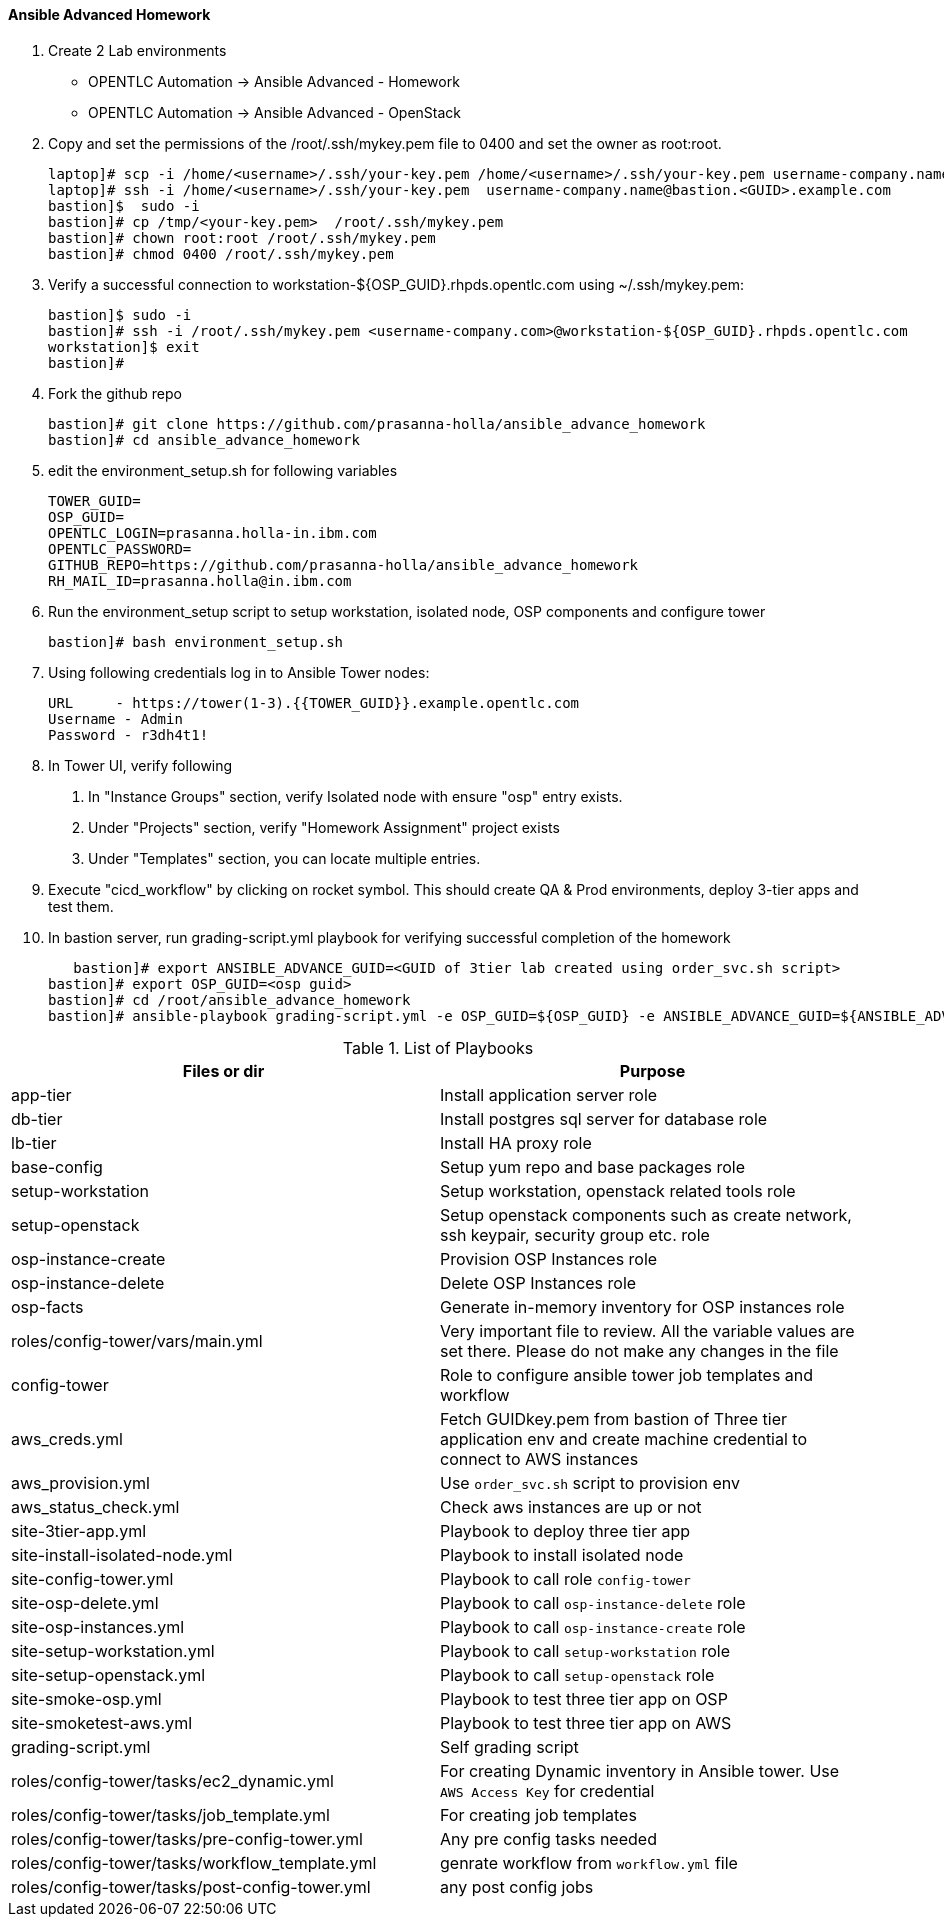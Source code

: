 ==== Ansible Advanced Homework

1. Create 2 Lab environments
  - OPENTLC Automation -> Ansible Advanced - Homework 
  - OPENTLC Automation -> Ansible Advanced - OpenStack

2. Copy and set the permissions of the /root/.ssh/mykey.pem file to 0400 and set the owner as root:root.

    laptop]# scp -i /home/<username>/.ssh/your-key.pem /home/<username>/.ssh/your-key.pem username-company.name@bastion.<GUID>.example.com:/tmp
    laptop]# ssh -i /home/<username>/.ssh/your-key.pem  username-company.name@bastion.<GUID>.example.com
    bastion]$  sudo -i
    bastion]# cp /tmp/<your-key.pem>  /root/.ssh/mykey.pem
    bastion]# chown root:root /root/.ssh/mykey.pem
    bastion]# chmod 0400 /root/.ssh/mykey.pem

3. Verify a successful connection to workstation-${OSP_GUID}.rhpds.opentlc.com using ~/.ssh/mykey.pem:

    bastion]$ sudo -i
    bastion]# ssh -i /root/.ssh/mykey.pem <username-company.com>@workstation-${OSP_GUID}.rhpds.opentlc.com
    workstation]$ exit
    bastion]#

4. Fork the github repo 

    bastion]# git clone https://github.com/prasanna-holla/ansible_advance_homework
    bastion]# cd ansible_advance_homework

5. edit the environment_setup.sh for following variables

	TOWER_GUID=
	OSP_GUID=
	OPENTLC_LOGIN=prasanna.holla-in.ibm.com
	OPENTLC_PASSWORD=
	GITHUB_REPO=https://github.com/prasanna-holla/ansible_advance_homework
	RH_MAIL_ID=prasanna.holla@in.ibm.com

6. Run the environment_setup script to setup workstation, isolated node, OSP components and configure tower

   bastion]# bash environment_setup.sh 

7. Using following credentials log in to Ansible Tower nodes:

    URL	- https://tower(1-3).{{TOWER_GUID}}.example.opentlc.com
    Username - Admin
    Password - r3dh4t1!


8. In Tower UI, verify following
    a. In "Instance Groups" section, verify Isolated node with ensure "osp" entry exists.
    b. Under "Projects" section, verify "Homework Assignment" project exists
    c. Under "Templates" section, you can locate multiple entries. 

9. Execute "cicd_workflow" by clicking on rocket symbol. This should create QA & Prod environments, deploy 3-tier apps and test them.

10. In bastion server, run grading-script.yml playbook for verifying successful completion of the homework

    bastion]# export ANSIBLE_ADVANCE_GUID=<GUID of 3tier lab created using order_svc.sh script>
	bastion]# export OSP_GUID=<osp guid>
	bastion]# cd /root/ansible_advance_homework
	bastion]# ansible-playbook grading-script.yml -e OSP_GUID=${OSP_GUID} -e ANSIBLE_ADVANCE_GUID=${ANSIBLE_ADVANCE_GUID}	


.List of Playbooks
[%header,cols=2*]
|===
| Files or dir | Purpose
| app-tier | Install application server role
| db-tier  | Install postgres sql server for database role
| lb-tier  | Install HA proxy role
| base-config | Setup yum repo and base packages role
| setup-workstation | Setup workstation, openstack related tools role 
| setup-openstack | Setup openstack components such as create network, ssh keypair, security group etc. role 
| osp-instance-create | Provision OSP Instances role
| osp-instance-delete | Delete OSP Instances role
| osp-facts | Generate in-memory inventory for OSP instances role
| roles/config-tower/vars/main.yml | Very important file to review. All the variable values are set there. Please do not make any changes in the file
| config-tower | Role to configure ansible tower job templates and workflow
| aws_creds.yml | Fetch GUIDkey.pem from bastion of Three tier application env and create machine credential to connect to AWS instances
| aws_provision.yml | Use `order_svc.sh` script to provision env
| aws_status_check.yml | Check aws instances are up or not
| site-3tier-app.yml | Playbook to deploy three tier app
| site-install-isolated-node.yml | Playbook to install isolated node
| site-config-tower.yml | Playbook to call role `config-tower`
| site-osp-delete.yml | Playbook to call `osp-instance-delete` role
| site-osp-instances.yml | Playbook to call `osp-instance-create` role
| site-setup-workstation.yml | Playbook to call `setup-workstation` role
| site-setup-openstack.yml | Playbook to call `setup-openstack` role
| site-smoke-osp.yml | Playbook to test three tier app on OSP
| site-smoketest-aws.yml | Playbook to test three tier app on AWS
| grading-script.yml | Self grading script
| roles/config-tower/tasks/ec2_dynamic.yml | For creating Dynamic inventory in Ansible tower. Use `AWS Access Key` for credential
| roles/config-tower/tasks/job_template.yml | For creating job templates
| roles/config-tower/tasks/pre-config-tower.yml | Any pre config tasks needed
| roles/config-tower/tasks/workflow_template.yml | genrate workflow from `workflow.yml` file
| roles/config-tower/tasks/post-config-tower.yml | any post config jobs
|===
